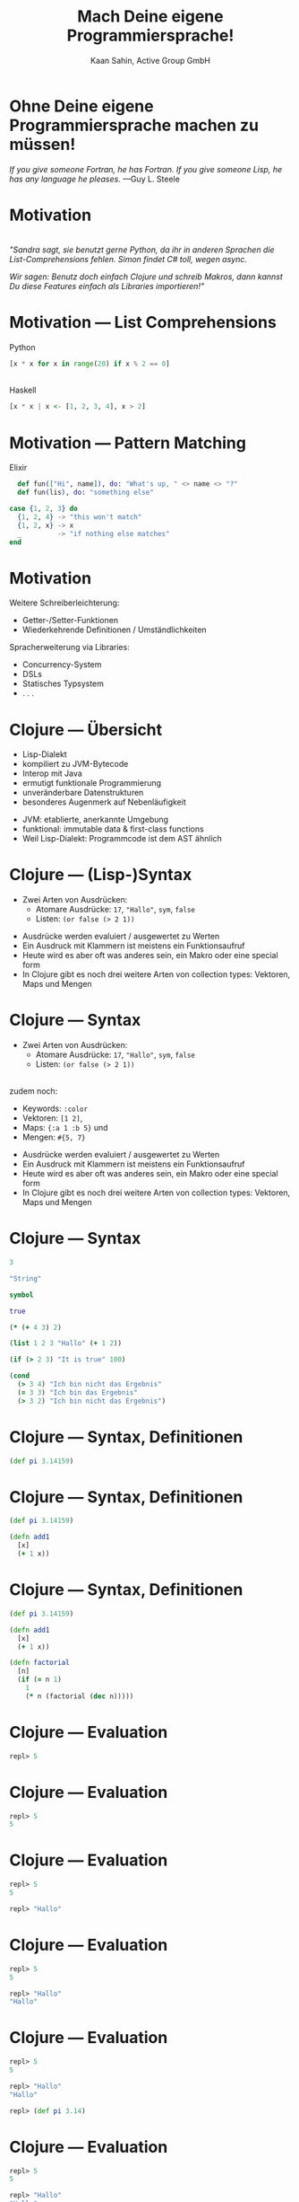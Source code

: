 #+title: Mach Deine eigene Programmiersprache!
#+author: Kaan Sahin, Active Group GmbH
#+REVEAL_PLUGINS: (notes)
#+REVEAL_THEME: active
#+REVEAL_ROOT: file:///home/kaan/tmp/reveal.js
#+REVEAL_HLEVEL: 100
#+REVEAL_TRANS: none
#+OPTIONS: num:nil toc:nil reveal-center:f reveal_slide_number:t reveal_title_slide:nil
#+MACRO: newline   src_emacs-lisp[:results raw]{"\n "}
#+MACRO: TIKZ-IMG #+HEADER: :exports results :file $1 :imagemagick yes {{{newline}}} #+HEADER: :results raw {{{newline}}} #+HEADER: :headers '("\usepackage{tikz}") {{{newline}}} #+HEADER: :fit yes :imoutoptions -geometry $2 :iminoptions -density 600

* Ohne Deine eigene Programmiersprache machen zu müssen!

#+HTML: <div><div style="max-width:400px;padding-left:130px">
[[file:images/drawing-hands.jpg]]

#+HTML: </div><div>
/If you give someone Fortran, he has Fortran./
/If you give someone Lisp, he has any language he pleases./  —Guy L. Steele
#+HTML: </div></div>
* Motivation

\\

/"Sandra sagt, sie benutzt gerne Python, da ihr in anderen Sprachen die/
/List-Comprehensions fehlen. Simon findet C# toll, wegen async./

/Wir sagen: Benutz doch einfach Clojure und schreib Makros, dann kannst Du diese/
/Features einfach als Libraries importieren!"/


* Motivation --- List Comprehensions

Python

#+begin_src python
[x * x for x in range(20) if x % 2 == 0]
#+end_src

\\ 

Haskell

#+begin_src haskell
[x * x | x <- [1, 2, 3, 4], x > 2]
#+end_src

* Motivation --- Pattern Matching

Elixir

#+begin_src elixir
  def fun(["Hi", name]), do: "What's up, " <> name <> "?"
  def fun(lis), do: "something else"

case {1, 2, 3} do
  {1, 2, 4} -> "this won't match"
  {1, 2, x} -> x
  _         -> "if nothing else matches"
end
#+end_src

* Motivation

Weitere Schreiberleichterung: 

- Getter-/Setter-Funktionen
- Wiederkehrende Definitionen / Umständlichkeiten

Spracherweiterung via Libraries:

- Concurrency-System
- DSLs
- Statisches Typsystem
- . . .

* Clojure --- Übersicht

- Lisp-Dialekt
- kompiliert zu JVM-Bytecode
- Interop mit Java
- ermutigt funktionale Programmierung
- unveränderbare Datenstrukturen
- besonderes Augenmerk auf Nebenläufigkeit

#+BEGIN_NOTES
- JVM: etablierte, anerkannte Umgebung
- funktional: immutable data & first-class functions
- Weil Lisp-Dialekt: Programmcode ist dem AST ähnlich
#+END_NOTES

* Clojure --- (Lisp-)Syntax

- Zwei Arten von Ausdrücken:
  - Atomare Ausdrücke: =17=, ="Hallo"=, =sym=, =false=
  - Listen: =(or false (> 2 1))=

#+BEGIN_NOTES
- Ausdrücke werden evaluiert / ausgewertet zu Werten
- Ein Ausdruck mit Klammern ist meistens ein Funktionsaufruf
- Heute wird es aber oft was anderes sein, ein Makro oder eine special form
- In Clojure gibt es noch drei weitere Arten von collection types: Vektoren,
  Maps und Mengen
#+END_NOTES

* Clojure --- Syntax

- Zwei Arten von Ausdrücken:
  - Atomare Ausdrücke: =17=, ="Hallo"=, =sym=, =false=
  - Listen: =(or false (> 2 1))=

\\

zudem noch: 
- Keywords: =:color=
- Vektoren: =[1 2]=, 
- Maps: ={:a 1 :b 5}= und
- Mengen: =#{5, 7}=
#+BEGIN_NOTES
- Ausdrücke werden evaluiert / ausgewertet zu Werten
- Ein Ausdruck mit Klammern ist meistens ein Funktionsaufruf
- Heute wird es aber oft was anderes sein, ein Makro oder eine special form
- In Clojure gibt es noch drei weitere Arten von collection types: Vektoren,
  Maps und Mengen
#+END_NOTES

* Clojure --- Syntax

#+begin_src clojure
3

"String"

symbol

true

(* (+ 4 3) 2)

(list 1 2 3 "Hallo" (+ 1 2))

(if (> 2 3) "It is true" 100)

(cond
  (> 3 4) "Ich bin nicht das Ergebnis"
  (= 3 3) "Ich bin das Ergebnis"
  (> 3 2) "Ich bin nicht das Ergebnis")
#+end_src

* Clojure --- Syntax, Definitionen

#+begin_src clojure
(def pi 3.14159)
#+end_src

* Clojure --- Syntax, Definitionen

#+begin_src clojure
(def pi 3.14159)

(defn add1
  [x]
  (+ 1 x))
#+end_src

* Clojure --- Syntax, Definitionen

#+begin_src clojure
(def pi 3.14159)

(defn add1
  [x]
  (+ 1 x))

(defn factorial
  [n]
  (if (= n 1)
    1
    (* n (factorial (dec n)))))
#+end_src

* Clojure --- Evaluation

#+begin_src clojure
repl> 5
#+end_src

* Clojure --- Evaluation

#+begin_src clojure
repl> 5
5
#+end_src

* Clojure --- Evaluation

#+begin_src clojure
repl> 5
5

repl> "Hallo"
#+end_src

* Clojure --- Evaluation

#+begin_src clojure
repl> 5
5

repl> "Hallo"
"Hallo"
#+end_src

* Clojure --- Evaluation

#+begin_src clojure
repl> 5
5

repl> "Hallo"
"Hallo"

repl> (def pi 3.14)
#+end_src

* Clojure --- Evaluation

#+begin_src clojure
repl> 5
5

repl> "Hallo"
"Hallo"

repl> (def pi 3.14)
repl>
#+end_src

* Clojure --- Evaluation

#+begin_src clojure
repl> 5
5

repl> "Hallo"
"Hallo"

repl> (def pi 3.14)
repl> pi
#+end_src

* Clojure --- Evaluation

#+begin_src clojure
repl> 5
5

repl> "Hallo"
"Hallo"

repl> (def pi 3.14)
repl> pi
3.14
#+end_src


* Clojure --- Evaluation

#+begin_src clojure
repl> (defn foo [x y] (+ x y))
#+end_src

* Clojure --- Evaluation

#+begin_src clojure
repl> (defn foo [x y] (+ x y))
repl>
#+end_src

* Clojure --- Evaluation

#+begin_src clojure
repl> (defn foo [x y] (+ x y))
repl> (foo 3 4)
#+end_src

* Clojure --- Evaluation

#+begin_src clojure
repl> (defn foo [x y] (+ x y))
repl> (foo 3 4)
7
#+end_src

* Clojure --- Evaluation

#+begin_src clojure
repl> (defn foo [x y] (+ x y))
repl> (foo 3 4)
7

repl> (foo (+ 2 1) (+ 2 2))
#+end_src

* Clojure --- Evaluation

#+begin_src clojure
repl> (defn foo [x y] (+ x y))
repl> (foo 3 4)
7

repl> (foo (+ 2 1) (+ 2 2))
7
#+end_src

* Clojure --- Evaluationsschritte

#+begin_src clojure
(foo (+ 2 1) (+ 2 2))
#+end_src

* Clojure --- Evaluationsschritte

#+begin_src clojure
(foo (+ 2 1) (+ 2 2))

↝ (foo 3 (+ 2 2))
#+end_src

* Clojure --- Evaluationsschritte

#+begin_src clojure
(foo (+ 2 1) (+ 2 2))

↝ (foo 3 (+ 2 2))

↝ (foo 3 4)
#+end_src

* Clojure --- Evaluationsschritte

#+begin_src clojure
(foo (+ 2 1) (+ 2 2))

↝ (foo 3 (+ 2 2))

↝ (foo 3 4)

↝ (+ 3 4)
#+end_src

* Clojure --- Evaluationsschritte

#+begin_src clojure
(foo (+ 2 1) (+ 2 2))

↝ (foo 3 (+ 2 2))

↝ (foo 3 4)

↝ (+ 3 4)

↝ 7
#+end_src

* Clojure --- REPL

*R* EAD
 
*E* VAL

*P* RINT

*L* OOP

* Clojure --- REPL

\\

Live-Coding


* Kompilation --- Read und Eval

\\

#+attr_html: :width 600px
[[file:images/read-eval.svg]]

\\
\\

Der Clojure-Reader liest Text und gibt Datenstrukturen zurück.

Der Evaluator nimmt Datenstrukturen und evaluiert sie zu Werten.

* Kompilation --- Read und Eval

\\

Live-Coding

* Kompilation --- Read und Eval

\\

#+attr_html: :width 600px
[[file:images/read-eval.svg]]

\\
\\

Der Clojure-Reader liest Text und gibt Datenstrukturen zurück.

Der Evaluator nimmt Datenstrukturen und evaluiert sie zu Werten.

* Kompilation --- Read, Eval und Makroexpansion!

\\

#+attr_html: :width 900px
[[file:images/read-macro-eval.svg]]

* Kompilation --- Read, Eval und Makroexpansion!

\\

#+attr_html: :width 900px
[[file:images/read-macro-eval.svg]]

\\
\\

In der Makroexpansion werden Makroaufrufe getätigt.

#+begin_notes
Weil ja READ Datenstrukturen liefert und EVAL Datenstrukturen entgegennimmt,
muss folgen, dass Makros Datenstrukturen konsumieren und zurückgeben
#+end_notes

* Kompilation --- Read, Eval und Makroexpansion!

\\

#+attr_html: :width 900px
file:images/read-macro-eval.svg

\\
\\

Makros nehmen Datenstrukturen (=forms=) entgegen und geben Datenstrukturen
(=forms=) zurück.


* Makros

\\
\\

Makros nehmen Datenstrukturen (=forms=) entgegen und geben Datenstrukturen
(=forms=) zurück.


* Makros

\\
\\

Makros nehmen Datenstrukturen (=forms=) entgegen und *geben Datenstrukturen
(=forms=) zurück.*

\\

* Makros --- Infix

Statt 

#+begin_src clojure
(+ 2 1)
#+end_src

wollen wir

#+begin_src clojure
(2 + 1)
#+end_src

* Makros --- Infix

#+begin_src clojure
(defmacro calc-infix
  [form]
  ...)
#+end_src

* Makros --- Infix

#+begin_src clojure
(defmacro calc-infix
  [form]
  (list ...))
#+end_src

* Makros --- Infix

#+begin_src clojure
(defmacro calc-infix
  [form]
  (list ... ... ...))
#+end_src

* Makros --- Infix

#+begin_src clojure
(defmacro calc-infix
  [form]
  (list (second form) ... ...))
#+end_src

* Makros --- Infix

#+begin_src clojure
(defmacro calc-infix
  [form]
  (list (second form) (first form) ...))
#+end_src
* Makros --- Infix

#+begin_src clojure
(defmacro calc-infix
  [form]
  (list (second form) (first form) (third form)))
#+end_src
* Makros --- Infix

#+begin_src clojure
(defmacro calc-infix
  [form]
  (list (second form) (first form) (third form)))

repl> (calc-infix (2 + 1))
#+end_src

* Makros --- Infix

#+begin_src clojure
(defmacro calc-infix
  [form]
  (list (second form) (first form) (third form)))

repl> (calc-infix (2 + 1))

READER
Datenstruktur: (calc-infix (2 + 1))
#+end_src

* Makros --- Infix

#+begin_src clojure
(defmacro calc-infix
  [form]
  (list (second form) (first form) (third form)))

repl> (calc-infix (2 + 1))

READER
Datenstruktur: (calc-infix (2 + 1))

MAKROEXPANSION
↝ (list (second (2 + 1)) (first (2 + 1)) (nth (2 + 1) 2))
↝ (list + 2 1)
↝ (+ 2 1) [Datenstruktur!]
#+end_src

* Makros --- Infix

#+begin_src clojure
(defmacro calc-infix
  [form]
  (list (second form) (first form) (third form)))

repl> (calc-infix (2 + 1))

READER
Datenstruktur: (calc-infix (2 + 1))

MAKROEXPANSION
↝ (list (second (2 + 1)) (first (2 + 1)) (third (2 + 1)))
↝ (list + 2 1)
↝ (+ 2 1) [Datenstruktur!]

EVAL
(+ 2 1)
↝ 3
#+end_src

* Makros --- Quote und Unquote

Wollen *Datenstruktur* =(+ (* 2 3) 4)= erstellen.

* Makros --- Quote und Unquote

Wollen *Datenstruktur* =(+ (* 2 3) 4)= erstellen.

Umständlich und unleserlich:

#+begin_src clojure
(list + (list * 2 3) 4)
#+end_src

* Makros --- Quote und Unquote

Wollen *Datenstruktur* =(+ (* 2 3) 4)= erstellen.

Umständlich und unleserlich:

#+begin_src clojure
(list + (list * 2 3) 4)
↝ (+ (* 2 3) 4)
#+end_src

* Makros --- Quote und Unquote

Wollen *Datenstruktur* =(+ (* 2 3) 4)= erstellen.

Umständlich und unleserlich:

#+begin_src clojure
(list + (list * 2 3) 4)
#+end_src

\\

Besser:

#+begin_src clojure
`(+ (* 2 3) 4)
#+end_src


* Makros --- Quote und Unquote

Jedoch

#+begin_src clojure
(list + (* 2 3) 4)
↝ (+ 6 4)
#+end_src

* Makros --- Quote und Unquote

Jedoch

#+begin_src clojure
(list + (* 2 3) 4)
↝ (+ 6 4)
#+end_src

\\

Aber

#+begin_src clojure
`(+ (* 2 3) 4)
#+end_src

* Makros --- Quote und Unquote

Jedoch

#+begin_src clojure
(list + (* 2 3) 4)
↝ (+ 6 4)
#+end_src

\\

Aber

#+begin_src clojure
`(+ (* 2 3) 4)
↝ (+ (* 2 3) 4)
#+end_src


* Makros --- Quote und Unquote

Abhilfe

#+begin_src clojure
`(+ (* 2 3) 4)
#+end_src

* Makros --- Quote und Unquote

Abhilfe

#+begin_src clojure
`(+ ~(* 2 3) 4)
#+end_src

* Makros --- Quote und Unquote

Abhilfe

#+begin_src clojure
`(+ ~(* 2 3) 4)
↝ (+ 6 4)
#+end_src

* Makros --- Quote und Unquote

#+begin_src clojure
(def my-var 100)

`(1 2 3 my-var)
#+end_src

* Makros --- Quote und Unquote

#+begin_src clojure
(def my-var 100)

`(1 2 3 my-var)
↝ (1 2 3 my-var)
#+end_src

* Makros --- Quote und Unquote

#+begin_src clojure
(def my-var 100)

`(1 2 3 my-var)
↝ (1 2 3 my-var)

`(1 2 3 ~my-var)
#+end_src

* Makros --- Quote und Unquote

#+begin_src clojure
(def my-var 100)

`(1 2 3 my-var)
↝ (1 2 3 my-var)

`(1 2 3 ~my-var)
↝ (1 2 3 100)
#+end_src

* Method Timing

Java?

* Method Timing

Java?

https://stackoverflow.com/questions/180158/how-do-i-time-a-methods-execution-in-java

* Method Timing

Java?

https://stackoverflow.com/questions/180158/how-do-i-time-a-methods-execution-in-java

#+begin_src java
long startTime = System.currentTimeMillis();

doReallyLongThing();

long endTime = System.currentTimeMillis();

System.out.println("Needed " + (endTime - startTime) + " ms.");
#+end_src

* Method Timing

Clojure?

* Method Timing

Clojure?

#+begin_src clojure
(let [before (System/currentTimeMillis)
      result (do-something)
      after  (System/currentTimeMillis)]
  (println "Needed " (- after before) " ms."))
#+end_src

* Method Timing

Clojure?

#+begin_src clojure
(let [before (System/currentTimeMillis)
      result (do-something)
      after  (System/currentTimeMillis)]
  (println "Needed " (- after before) " ms."))
#+end_src

\\

Zu viel Handarbeit!

* Method Timing

\\

Live-Coding

#+begin_notes clojure
- Benutze =C-c M-p= (insert-last-sexpr in REPL)
#+end_notes

* String switch

https://docs.oracle.com/javase/8/docs/technotes/guides/language/strings-switch.html

/" In the JDK 7 release, you can use a String object in the expression of a/
/switch statement: "/

#+begin_src java
public String getTypeOfDayWithSwitchStatement(String dayOfWeekArg) {
     String typeOfDay;
     switch (dayOfWeekArg) {
         case "Monday":
             typeOfDay = "Start of work week";
             break;
         case "Tuesday":
         case "Wednesday":
         case "Thursday":
             typeOfDay = "Midweek";
             break;
      ...
#+end_src

#+begin_notes
Release war: 2011-07-11	
#+end_notes

* vorhandene Typsysteme

=prismatic/schema=

#+begin_src clojure
(s/defn foo :- s/Num
  [x :- s/Int
   y :- s/Num]
  (* x y))
#+end_src

#+BEGIN_NOTES
- Es gibt schon Libraries für Typsysteme, die bekanntesten sind Typed Clojure,
  Clojure Spec und Schema. Sie haben alle drei ein etwas anderes
  Anwendungsgebiet:
  - spec und schema: runtime check, ähnlich zu Contracts

#+END_NOTES

* vorhandene Typsysteme

=clojure.spec=

#+begin_src clojure
(s/fdef foo
  :args (s/and (s/cat :x int? :y int?)
               #(> (:x %) 0)
  :ret int?)

(defn foo
  [x y]
  (* x y))
#+end_src

\\

und Typed Clojure

#+begin_notes
- Typed Clojure: Static Type analysis (zur Compile-Zeit)
#+end_notes

* DSLs

Beispiel: Datenbankspezifische Sprache

#+begin_src clojure
(do-db put 1 {:name "Kaan" :abc 5}
       put 2 {:name "Johannes" :abc 7}
       get-all where :abc > 5)


↝ {2 {:name "Johannes" :abc 7}} 
#+end_src

* Noch einen Schritt weiter

\\

/Language Oriented Programming:/ Racket 
